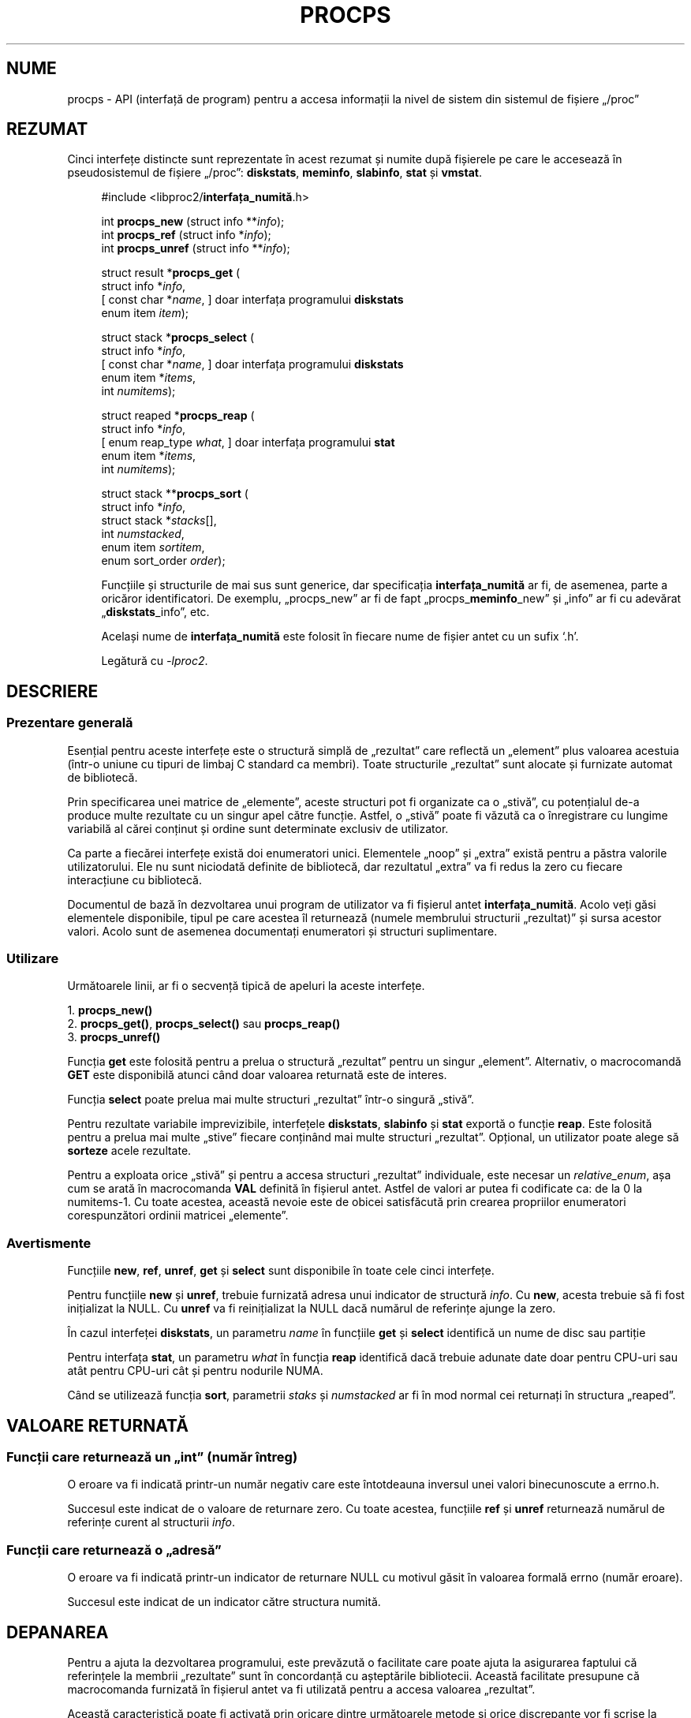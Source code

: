 .\"
.\" Copyright (c) 2020-2023 Jim Warner <james.warner@comcast.net>
.\" Copyright (c) 2020-2023 Craig Small <csmall@dropbear.xyz>
.\"
.\" This manual is free software; you can redistribute it and/or
.\" modify it under the terms of the GNU Lesser General Public
.\" License as published by the Free Software Foundation; either
.\" version 2.1 of the License, or (at your option) any later version.
.\"
.\"
.\"*******************************************************************
.\"
.\" This file was generated with po4a. Translate the source file.
.\"
.\"*******************************************************************
.TH PROCPS 3 "august 2022" libproc2 
.\" Please adjust this date whenever revising the manpage.
.\"
.nh
.SH NUME
procps \- API (interfață de program) pentru a accesa informații la nivel de
sistem din sistemul de fișiere „/proc”

.SH REZUMAT
Cinci interfețe distincte sunt reprezentate în acest rezumat și numite după
fișierele pe care le accesează în pseudosistemul de fișiere „/proc”:
\fBdiskstats\fP, \fBmeminfo\fP, \fBslabinfo\fP, \fBstat\fP și \fBvmstat\fP.

.nf
.RS +4
#include <libproc2/\fBinterfața_numită\fP.h>

int\fB procps_new  \fP (struct info **\fIinfo\fP);
int\fB procps_ref  \fP (struct info  *\fIinfo\fP);
int\fB procps_unref\fP (struct info **\fIinfo\fP);

struct result *\fBprocps_get\fP (
    struct info *\fIinfo\fP,
[   const char *\fIname\fP,      ]   doar interfața programului \fBdiskstats\fP
    enum item \fIitem\fP);

struct stack *\fBprocps_select\fP (
    struct info *\fIinfo\fP,
[   const char *\fIname\fP,      ]   doar interfața programului \fBdiskstats\fP
    enum item *\fIitems\fP,
    int \fInumitems\fP);

struct reaped *\fBprocps_reap\fP (
    struct info *\fIinfo\fP,
[   enum reap_type \fIwhat\fP,   ]   doar interfața programului \fBstat\fP
    enum item *\fIitems\fP,
    int \fInumitems\fP);

struct stack **\fBprocps_sort\fP (
    struct info *\fIinfo\fP,
    struct stack *\fIstacks\fP[],
    int \fInumstacked\fP,
    enum item \fIsortitem\fP,
    enum sort_order \fIorder\fP);

.fi

Funcțiile și structurile de mai sus sunt generice, dar specificația
\fBinterfața_numită\fP ar fi, de asemenea, parte a oricăror identificatori.  De
exemplu, „procps_new” ar fi de fapt „procps_\fBmeminfo\fP_new” și „info” ar fi
cu adevărat „\fBdiskstats\fP_info”, etc.

Același nume de \fBinterfața_numită\fP este folosit în fiecare nume de fișier
antet cu un sufix `.h'.

Legătură cu \fI\-lproc2\fP.

.SH DESCRIERE
.SS "Prezentare generală"
Esențial pentru aceste interfețe este o structură simplă de „rezultat” care
reflectă un „element” plus valoarea acestuia (într\-o uniune cu tipuri de
limbaj C standard ca membri).  Toate structurile „rezultat” sunt alocate și
furnizate automat de bibliotecă.

Prin specificarea unei matrice de „elemente”, aceste structuri pot fi
organizate ca o „stivă”, cu potențialul de\-a produce multe rezultate cu un
singur apel către funcție.  Astfel, o „stivă” poate fi văzută ca o
înregistrare cu lungime variabilă al cărei conținut și ordine sunt
determinate exclusiv de utilizator.

Ca parte a fiecărei interfețe există doi enumeratori unici.  Elementele
„noop” și „extra” există pentru a păstra valorile utilizatorului.  Ele nu
sunt niciodată definite de bibliotecă, dar rezultatul „extra” va fi redus la
zero cu fiecare interacțiune cu bibliotecă.

Documentul de bază în dezvoltarea unui program de utilizator va fi fișierul
antet \fBinterfața_numită\fP.  Acolo veți găsi elementele disponibile, tipul pe
care acestea îl returnează (numele membrului structurii „rezultat)” și sursa
acestor valori.  Acolo sunt de asemenea documentați enumeratori și structuri
suplimentare.

.SS Utilizare
Următoarele linii, ar fi o secvență tipică de apeluri la aceste interfețe.

.nf
1. \fBprocps_new()\fP
2. \fBprocps_get()\fP, \fBprocps_select()\fP sau \fBprocps_reap()\fP
3. \fBprocps_unref()\fP
.fi

Funcția \fBget\fP este folosită pentru a prelua o structură „rezultat” pentru
un singur „element”.  Alternativ, o macrocomandă \fBGET\fP este disponibilă
atunci când doar valoarea returnată este de interes.

Funcția \fBselect\fP poate prelua mai multe structuri „rezultat” într\-o singură
„stivă”.

Pentru rezultate variabile imprevizibile, interfețele \fBdiskstats\fP,
\fBslabinfo\fP și \fBstat\fP exportă o funcție \fBreap\fP.  Este folosită pentru a
prelua mai multe „stive” fiecare conținând mai multe structuri „rezultat”.
Opțional, un utilizator poate alege să \fBsorteze\fP acele rezultate.

Pentru a exploata orice „stivă” și pentru a accesa structuri „rezultat”
individuale, este necesar un \fIrelative_enum\fP, așa cum se arată în
macrocomanda \fBVAL\fP definită în fișierul antet.  Astfel de valori ar putea
fi codificate ca: de la 0 la numitems\-1.  Cu toate acestea, această nevoie
este de obicei satisfăcută prin crearea propriilor enumeratori
corespunzători ordinii matricei „elemente”.

.SS Avertismente
Funcțiile \fBnew\fP, \fBref\fP, \fBunref\fP, \fBget\fP și \fBselect\fP sunt disponibile în
toate cele cinci interfețe.

Pentru funcțiile \fBnew\fP și \fBunref\fP, trebuie furnizată adresa unui indicator
de structură \fIinfo\fP.  Cu \fBnew\fP, acesta trebuie să fi fost inițializat la
NULL.  Cu \fBunref\fP va fi reinițializat la NULL dacă numărul de referințe
ajunge la zero.

În cazul interfeței \fBdiskstats\fP, un parametru \fIname\fP în funcțiile \fBget\fP
și \fBselect\fP identifică un nume de disc sau partiție

Pentru interfața \fBstat\fP, un parametru \fIwhat\fP în funcția \fBreap\fP identifică
dacă trebuie adunate date doar pentru CPU\-uri sau atât pentru CPU\-uri cât și
pentru nodurile NUMA.

Când se utilizează funcția \fBsort\fP, parametrii \fIstaks\fP și \fInumstacked\fP ar
fi în mod normal cei returnați în structura „reaped”.

.SH "VALOARE RETURNATĂ"
.SS "Funcții care returnează un „int” (număr întreg)"
O eroare va fi indicată printr\-un număr negativ care este întotdeauna
inversul unei valori binecunoscute a errno.h.

Succesul este indicat de o valoare de returnare zero.  Cu toate acestea,
funcțiile \fBref\fP și \fBunref\fP returnează numărul de referințe curent al
structurii \fIinfo\fP.

.SS "Funcții care returnează o „adresă”"
O eroare va fi indicată printr\-un indicator de returnare NULL cu motivul
găsit în valoarea formală errno (număr eroare).

Succesul este indicat de un indicator către structura numită.

.SH DEPANAREA
Pentru a ajuta la dezvoltarea programului, este prevăzută o facilitate care
poate ajuta la asigurarea faptului că referințele la membrii „rezultate”
sunt în concordanță cu așteptările bibliotecii.  Această facilitate
presupune că macrocomanda furnizată în fișierul antet va fi utilizată pentru
a accesa valoarea „rezultat”.

Această caracteristică poate fi activată prin oricare dintre următoarele
metode și orice discrepanțe vor fi scrise la \fBieșirea standard de eroare\fP.

.IP 1) 3
Adaugă CFLAGS='\-DXTRA_PROCPS_DEBUG' la orice alte opțiuni ./configure
utilizate.

.IP 2) 3
Adaugă #include <procps/xtra\-procps\-debug.h> la orice program
\fIdupă\fP comenzile include ale interfețelor numite.

.PP
Această caracteristică de verificare implică o suprasarcină substanțială.
Prin urmare, este important ca aceasta să \fInu\fP fie activată pentru o
versiune de producție/lansare.

.SH "CONSULTAȚI ȘI"
\fBprocps_misc\fP(3), \fBprocps_pids\fP(3), \fBproc\fP(5).
